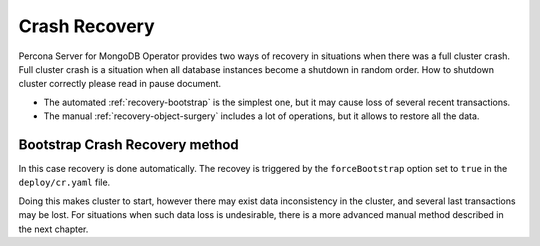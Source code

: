 Crash Recovery
=================

Percona Server for MongoDB Operator provides two ways of recovery in situations
when there was a full cluster crash. Full cluster crash is a situation when all database instances become a shutdown in random order. How to shutdown cluster correctly please read in pause document.

* The automated :ref:`recovery-bootstrap` is the simplest one, but it
  may cause loss of several recent transactions.
* The manual :ref:`recovery-object-surgery` includes a lot of operations, but
  it allows to restore all the data.

.. _recovery-bootstrap:

Bootstrap Crash Recovery method
-------------------------------

In this case recovery is done automatically. The recovey is triggered by the
``forceBootstrap`` option set to ``true`` in the ``deploy/cr.yaml`` file.

Doing this makes cluster to start, however there may exist data inconsistency
in the cluster, and several last transactions may be lost. For situations when
such data loss is undesirable, there is a more advanced manual method described
in the next chapter.
